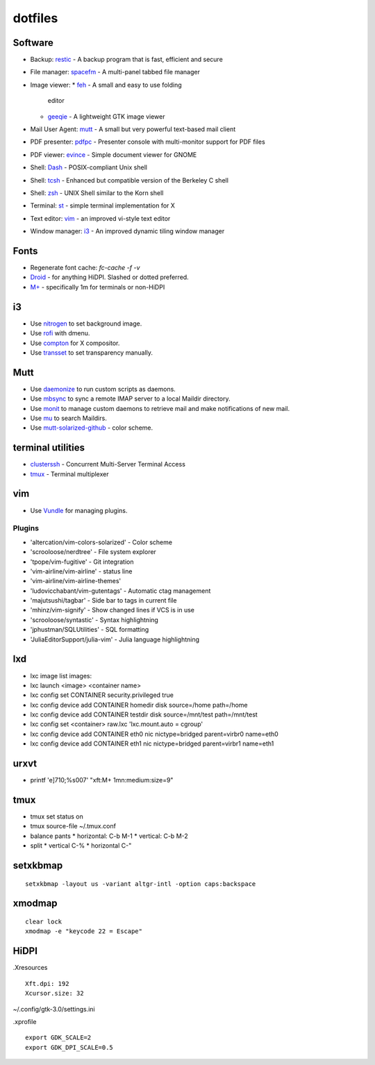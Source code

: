 ==========
 dotfiles
==========

Software
========

* Backup: `restic <https://restic.github.io/>`_ - A backup program that is
  fast, efficient and secure
* File manager: `spacefm <https://ignorantguru.github.com/spacefm/>`_ - A
  multi-panel tabbed file manager
* Image viewer:
  * `feh <https://feh.finalrewind.org/>`_ - A small and easy to use folding
    editor
  * `geeqie <http://www.geeqie.org>`_ - A lightweight GTK image viewer
* Mail User Agent: `mutt <http://www.mutt.org/>`_ - A small but very powerful
  text-based mail client
* PDF presenter: `pdfpc <https://pdfpc.github.io>`_ - Presenter console with
  multi-monitor support for PDF files
* PDF viewer: `evince <https://wiki.gnome.org/Apps/Evince>`_ - Simple document
  viewer for GNOME
* Shell: `Dash <http://gondor.apana.org.au/~herbert/dash/>`_ - POSIX-compliant Unix shell
* Shell: `tcsh <http://www.tcsh.org/>`_ - Enhanced but compatible version of the Berkeley C shell
* Shell: `zsh <https://www.zsh.org/>`_ - UNIX Shell similar to the Korn shell
* Terminal: `st <https://st.suckless.org/>`_ - simple terminal implementation for X
* Text editor: `vim <https://github.com/vim/vim>`_ - an improved vi-style text editor
* Window manager: `i3 <https://i3wm.org/>`_ - An improved dynamic tiling window manager

Fonts
=====

* Regenerate font cache: `fc-cache -f -v`
* `Droid <http://www.cosmix.org/software/>`_ - for anything HiDPI.  Slashed or
  dotted preferred.
* `M+ <http://mplus-fonts.sourceforge.jp/>`_ - specifically 1m for terminals or
  non-HiDPI

i3
==

* Use `nitrogen <http://projects.l3ib.org/nitrogen/>`_ to set background image.
* Use `rofi <https://davedavenport.github.io/rofi/>`_ with dmenu.
* Use `compton <https://github.com/chjj/compton>`_ for X compositor.
* Use `transset <http://cgit.freedesktop.org/xorg/app/transset/>`_ to set
  transparency manually.

Mutt
====

* Use `daemonize <https://bmc.github.com/daemonize/>`_ to run custom scripts as
  daemons.
* Use `mbsync <http://isync.sourceforge.net/>`_ to sync a remote IMAP server to
  a local Maildir directory.
* Use `monit <http://mmonit.com/monit/>`_ to manage custom daemons to retrieve
  mail and make notifications of new mail.
* Use `mu <http://www.djcbsoftware.nl/code/mu/>`_ to search Maildirs.
* Use `mutt-solarized-github
  <https://github.com/altercation/mutt-colors-solarized>`_ - color scheme.

terminal utilities
==================

* `clusterssh <https://github.com/duncs/clusterssh>`_ - Concurrent Multi-Server
  Terminal Access
* `tmux <https://tmux.github.io/>`_ - Terminal multiplexer

vim
===

* Use `Vundle <https://github.com/gmarik/Vundle.vim.git>`_ for managing
  plugins.

Plugins
-------

* 'altercation/vim-colors-solarized' - Color scheme
* 'scrooloose/nerdtree' - File system explorer
* 'tpope/vim-fugitive' - Git integration
* 'vim-airline/vim-airline' - status line
* 'vim-airline/vim-airline-themes'
* 'ludovicchabant/vim-gutentags' - Automatic ctag management
* 'majutsushi/tagbar' - Side bar to tags in current file
* 'mhinz/vim-signify' - Show changed lines if VCS is in use
* 'scrooloose/syntastic' - Syntax highlightning
* 'jphustman/SQLUtilities' - SQL formatting
* 'JuliaEditorSupport/julia-vim' - Julia language highlightning

lxd
===

* lxc image list images:
* lxc launch <image> <container name>
* lxc config set CONTAINER security.privileged true
* lxc config device add CONTAINER homedir disk source=/home path=/home
* lxc config device add CONTAINER testdir disk source=/mnt/test path=/mnt/test
* lxc config set <container> raw.lxc 'lxc.mount.auto = cgroup'
* lxc config device add CONTAINER eth0 nic nictype=bridged parent=virbr0 name=eth0
* lxc config device add CONTAINER eth1 nic nictype=bridged parent=virbr1 name=eth1

urxvt
=====

* printf '\e]710;%s\007' "xft:M+ 1mn:medium:size=9"

tmux
====

* tmux set status on
* tmux source-file ~/.tmux.conf
* balance pants
  * horizontal: C-b M-1
  * vertical: C-b M-2
* split
  * vertical C-%
  * horizontal C-"

setxkbmap
=========

::

  setxkbmap -layout us -variant altgr-intl -option caps:backspace

xmodmap
=======

::

  clear lock
  xmodmap -e "keycode 22 = Escape"

HiDPI
=====

.Xresources

::

  Xft.dpi: 192
  Xcursor.size: 32

~/.config/gtk-3.0/settings.ini

.xprofile

::

  export GDK_SCALE=2
  export GDK_DPI_SCALE=0.5
